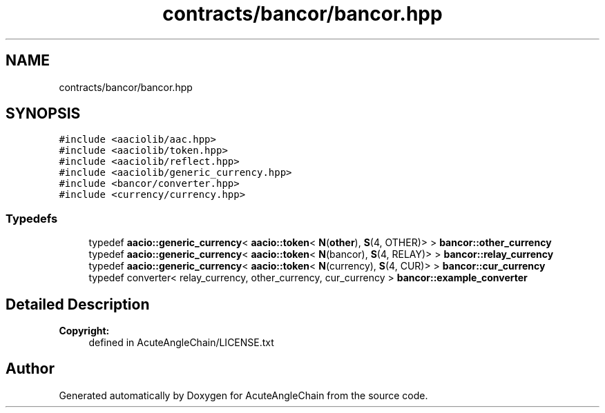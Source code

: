 .TH "contracts/bancor/bancor.hpp" 3 "Sun Jun 3 2018" "AcuteAngleChain" \" -*- nroff -*-
.ad l
.nh
.SH NAME
contracts/bancor/bancor.hpp
.SH SYNOPSIS
.br
.PP
\fC#include <aaciolib/aac\&.hpp>\fP
.br
\fC#include <aaciolib/token\&.hpp>\fP
.br
\fC#include <aaciolib/reflect\&.hpp>\fP
.br
\fC#include <aaciolib/generic_currency\&.hpp>\fP
.br
\fC#include <bancor/converter\&.hpp>\fP
.br
\fC#include <currency/currency\&.hpp>\fP
.br

.SS "Typedefs"

.in +1c
.ti -1c
.RI "typedef \fBaacio::generic_currency\fP< \fBaacio::token\fP< \fBN\fP(\fBother\fP), \fBS\fP(4, OTHER)> > \fBbancor::other_currency\fP"
.br
.ti -1c
.RI "typedef \fBaacio::generic_currency\fP< \fBaacio::token\fP< \fBN\fP(bancor), \fBS\fP(4, RELAY)> > \fBbancor::relay_currency\fP"
.br
.ti -1c
.RI "typedef \fBaacio::generic_currency\fP< \fBaacio::token\fP< \fBN\fP(currency), \fBS\fP(4, CUR)> > \fBbancor::cur_currency\fP"
.br
.ti -1c
.RI "typedef converter< relay_currency, other_currency, cur_currency > \fBbancor::example_converter\fP"
.br
.in -1c
.SH "Detailed Description"
.PP 

.PP
\fBCopyright:\fP
.RS 4
defined in AcuteAngleChain/LICENSE\&.txt 
.RE
.PP

.SH "Author"
.PP 
Generated automatically by Doxygen for AcuteAngleChain from the source code\&.
